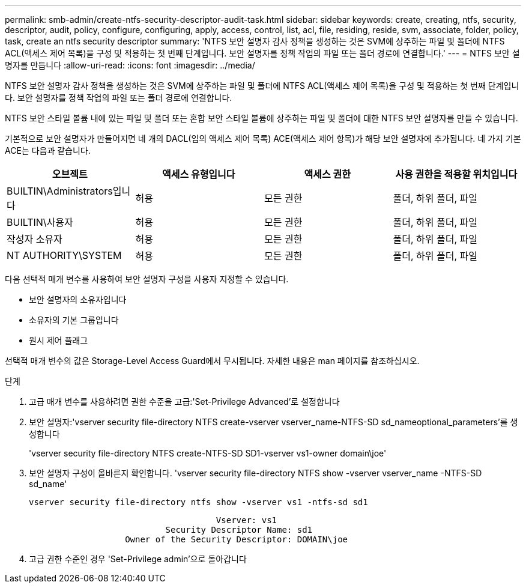 ---
permalink: smb-admin/create-ntfs-security-descriptor-audit-task.html 
sidebar: sidebar 
keywords: create, creating, ntfs, security, descriptor, audit, policy, configure, configuring, apply, access, control, list, acl, file, residing, reside, svm, associate, folder, policy, task, create an ntfs security descriptor 
summary: 'NTFS 보안 설명자 감사 정책을 생성하는 것은 SVM에 상주하는 파일 및 폴더에 NTFS ACL(액세스 제어 목록)을 구성 및 적용하는 첫 번째 단계입니다. 보안 설명자를 정책 작업의 파일 또는 폴더 경로에 연결합니다.' 
---
= NTFS 보안 설명자를 만듭니다
:allow-uri-read: 
:icons: font
:imagesdir: ../media/


[role="lead"]
NTFS 보안 설명자 감사 정책을 생성하는 것은 SVM에 상주하는 파일 및 폴더에 NTFS ACL(액세스 제어 목록)을 구성 및 적용하는 첫 번째 단계입니다. 보안 설명자를 정책 작업의 파일 또는 폴더 경로에 연결합니다.

NTFS 보안 스타일 볼륨 내에 있는 파일 및 폴더 또는 혼합 보안 스타일 볼륨에 상주하는 파일 및 폴더에 대한 NTFS 보안 설명자를 만들 수 있습니다.

기본적으로 보안 설명자가 만들어지면 네 개의 DACL(임의 액세스 제어 목록) ACE(액세스 제어 항목)가 해당 보안 설명자에 추가됩니다. 네 가지 기본 ACE는 다음과 같습니다.

|===
| 오브젝트 | 액세스 유형입니다 | 액세스 권한 | 사용 권한을 적용할 위치입니다 


 a| 
BUILTIN\Administrators입니다
 a| 
허용
 a| 
모든 권한
 a| 
폴더, 하위 폴더, 파일



 a| 
BUILTIN\사용자
 a| 
허용
 a| 
모든 권한
 a| 
폴더, 하위 폴더, 파일



 a| 
작성자 소유자
 a| 
허용
 a| 
모든 권한
 a| 
폴더, 하위 폴더, 파일



 a| 
NT AUTHORITY\SYSTEM
 a| 
허용
 a| 
모든 권한
 a| 
폴더, 하위 폴더, 파일

|===
다음 선택적 매개 변수를 사용하여 보안 설명자 구성을 사용자 지정할 수 있습니다.

* 보안 설명자의 소유자입니다
* 소유자의 기본 그룹입니다
* 원시 제어 플래그


선택적 매개 변수의 값은 Storage-Level Access Guard에서 무시됩니다. 자세한 내용은 man 페이지를 참조하십시오.

.단계
. 고급 매개 변수를 사용하려면 권한 수준을 고급:'Set-Privilege Advanced'로 설정합니다
. 보안 설명자:'vserver security file-directory NTFS create-vserver vserver_name-NTFS-SD sd_nameoptional_parameters'를 생성합니다
+
'vserver security file-directory NTFS create-NTFS-SD SD1-vserver vs1-owner domain\joe'

. 보안 설명자 구성이 올바른지 확인합니다. 'vserver security file-directory NTFS show -vserver vserver_name -NTFS-SD sd_name'
+
[listing]
----
vserver security file-directory ntfs show -vserver vs1 -ntfs-sd sd1
----
+
[listing]
----
                                     Vserver: vs1
                           Security Descriptor Name: sd1
                   Owner of the Security Descriptor: DOMAIN\joe
----
. 고급 권한 수준인 경우 'Set-Privilege admin'으로 돌아갑니다


